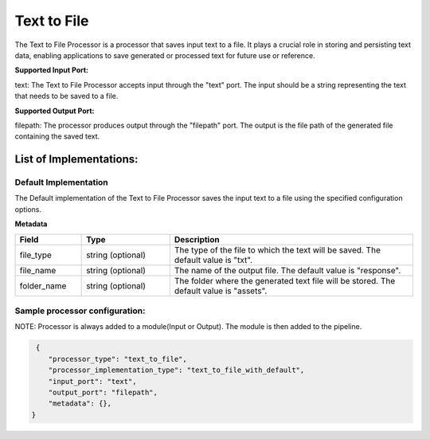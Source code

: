 =================
Text to File
=================

The Text to File Processor is a processor that saves input text to a file. It plays a crucial role in storing and persisting text data, enabling applications to save generated or processed text for future use or reference.

**Supported Input Port:**

text: The Text to File Processor accepts input through the "text" port. The input should be a string representing the text that needs to be saved to a file.

**Supported Output Port:**

filepath: The processor produces output through the "filepath" port. The output is the file path of the generated file containing the saved text.

List of Implementations:
===========================

Default Implementation
----------------------------

The Default implementation of the Text to File Processor saves the input text to a file using the specified configuration options.

**Metadata**

.. list-table::
   :widths: 15 20 55
   :header-rows: 1

   * - Field
     - Type
     - Description
   * - file_type
     - string (optional)
     - The type of the file to which the text will be saved. The default value is "txt".
   * - file_name
     - string (optional)
     - The name of the output file. The default value is "response".
   * - folder_name
     - string (optional)
     - The folder where the generated text file will be stored. The default value is "assets".

Sample processor configuration:
----------------------------------

NOTE: Processor is always added to a module(Input or Output). The module is then added to the pipeline.


.. code-block:: json

     {
        "processor_type": "text_to_file",
        "processor_implementation_type": "text_to_file_with_default",
        "input_port": "text",
        "output_port": "filepath",
        "metadata": {},
    }
